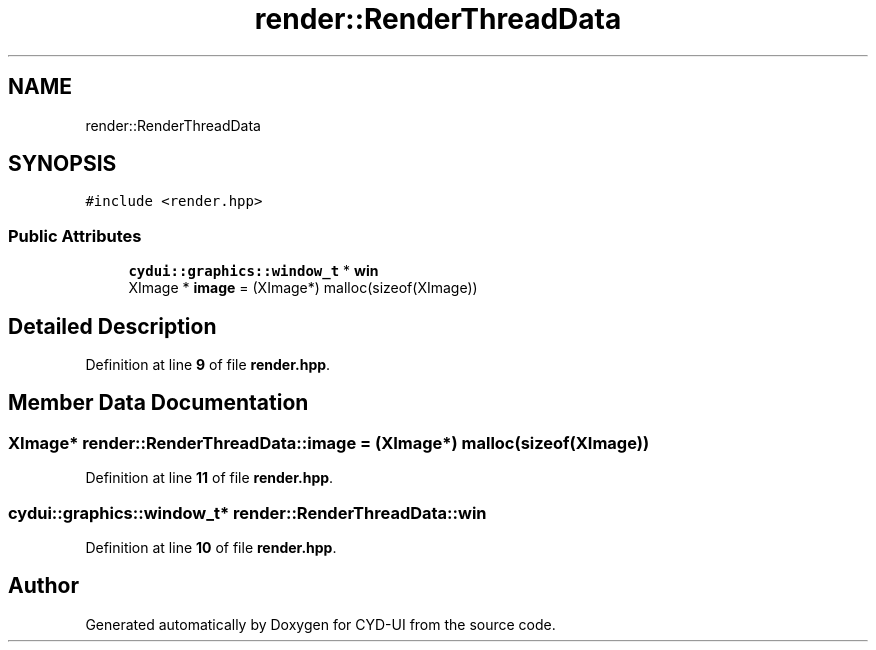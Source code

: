 .TH "render::RenderThreadData" 3 "CYD-UI" \" -*- nroff -*-
.ad l
.nh
.SH NAME
render::RenderThreadData
.SH SYNOPSIS
.br
.PP
.PP
\fC#include <render\&.hpp>\fP
.SS "Public Attributes"

.in +1c
.ti -1c
.RI "\fBcydui::graphics::window_t\fP * \fBwin\fP"
.br
.ti -1c
.RI "XImage * \fBimage\fP = (XImage*) malloc(sizeof(XImage))"
.br
.in -1c
.SH "Detailed Description"
.PP 
Definition at line \fB9\fP of file \fBrender\&.hpp\fP\&.
.SH "Member Data Documentation"
.PP 
.SS "XImage* render::RenderThreadData::image = (XImage*) malloc(sizeof(XImage))"

.PP
Definition at line \fB11\fP of file \fBrender\&.hpp\fP\&.
.SS "\fBcydui::graphics::window_t\fP* render::RenderThreadData::win"

.PP
Definition at line \fB10\fP of file \fBrender\&.hpp\fP\&.

.SH "Author"
.PP 
Generated automatically by Doxygen for CYD-UI from the source code\&.
